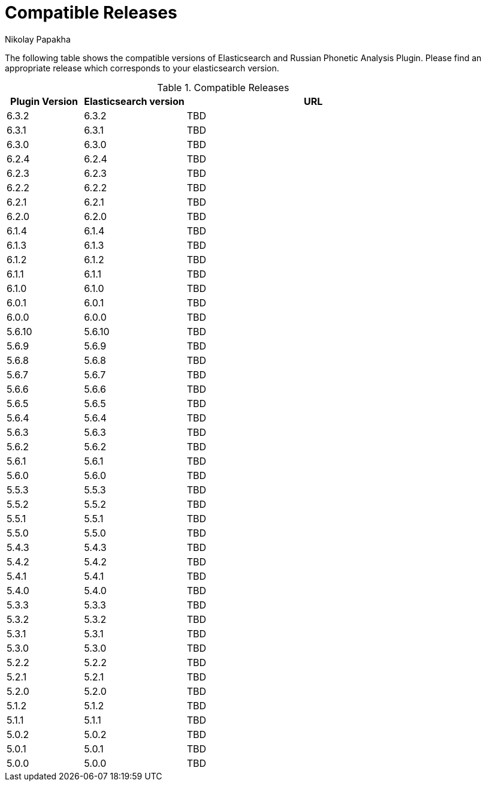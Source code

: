= Compatible Releases
Nikolay Papakha

The following table shows the compatible versions of Elasticsearch and Russian Phonetic Analysis Plugin.
Please find an appropriate release which corresponds to your elasticsearch version.

.Compatible Releases
[width="100%",cols=">.^3,>.^4,<.^10",options="header"]
|==============================================
| Plugin Version | Elasticsearch version| URL
| 6.3.2      | 6.3.2     | TBD
| 6.3.1      | 6.3.1     | TBD
| 6.3.0      | 6.3.0     | TBD
| 6.2.4      | 6.2.4     | TBD
| 6.2.3      | 6.2.3     | TBD
| 6.2.2      | 6.2.2     | TBD
| 6.2.1      | 6.2.1     | TBD
| 6.2.0      | 6.2.0     | TBD
| 6.1.4      | 6.1.4     | TBD
| 6.1.3      | 6.1.3     | TBD
| 6.1.2      | 6.1.2     | TBD
| 6.1.1      | 6.1.1     | TBD
| 6.1.0      | 6.1.0     | TBD
| 6.0.1      | 6.0.1     | TBD
| 6.0.0      | 6.0.0     | TBD
| 5.6.10     | 5.6.10    | TBD
| 5.6.9      | 5.6.9     | TBD
| 5.6.8      | 5.6.8     | TBD
| 5.6.7      | 5.6.7     | TBD
| 5.6.6      | 5.6.6     | TBD
| 5.6.5      | 5.6.5     | TBD
| 5.6.4      | 5.6.4     | TBD
| 5.6.3      | 5.6.3     | TBD
| 5.6.2      | 5.6.2     | TBD
| 5.6.1      | 5.6.1     | TBD
| 5.6.0      | 5.6.0     | TBD
| 5.5.3      | 5.5.3     | TBD
| 5.5.2      | 5.5.2     | TBD
| 5.5.1      | 5.5.1     | TBD
| 5.5.0      | 5.5.0     | TBD
| 5.4.3      | 5.4.3     | TBD
| 5.4.2      | 5.4.2     | TBD
| 5.4.1      | 5.4.1     | TBD
| 5.4.0      | 5.4.0     | TBD
| 5.3.3      | 5.3.3     | TBD
| 5.3.2      | 5.3.2     | TBD
| 5.3.1      | 5.3.1     | TBD
| 5.3.0      | 5.3.0     | TBD
| 5.2.2      | 5.2.2     | TBD
| 5.2.1      | 5.2.1     | TBD
| 5.2.0      | 5.2.0     | TBD
| 5.1.2      | 5.1.2     | TBD
| 5.1.1      | 5.1.1     | TBD
| 5.0.2      | 5.0.2     | TBD
| 5.0.1      | 5.0.1     | TBD
| 5.0.0      | 5.0.0     | TBD
|==============================================

